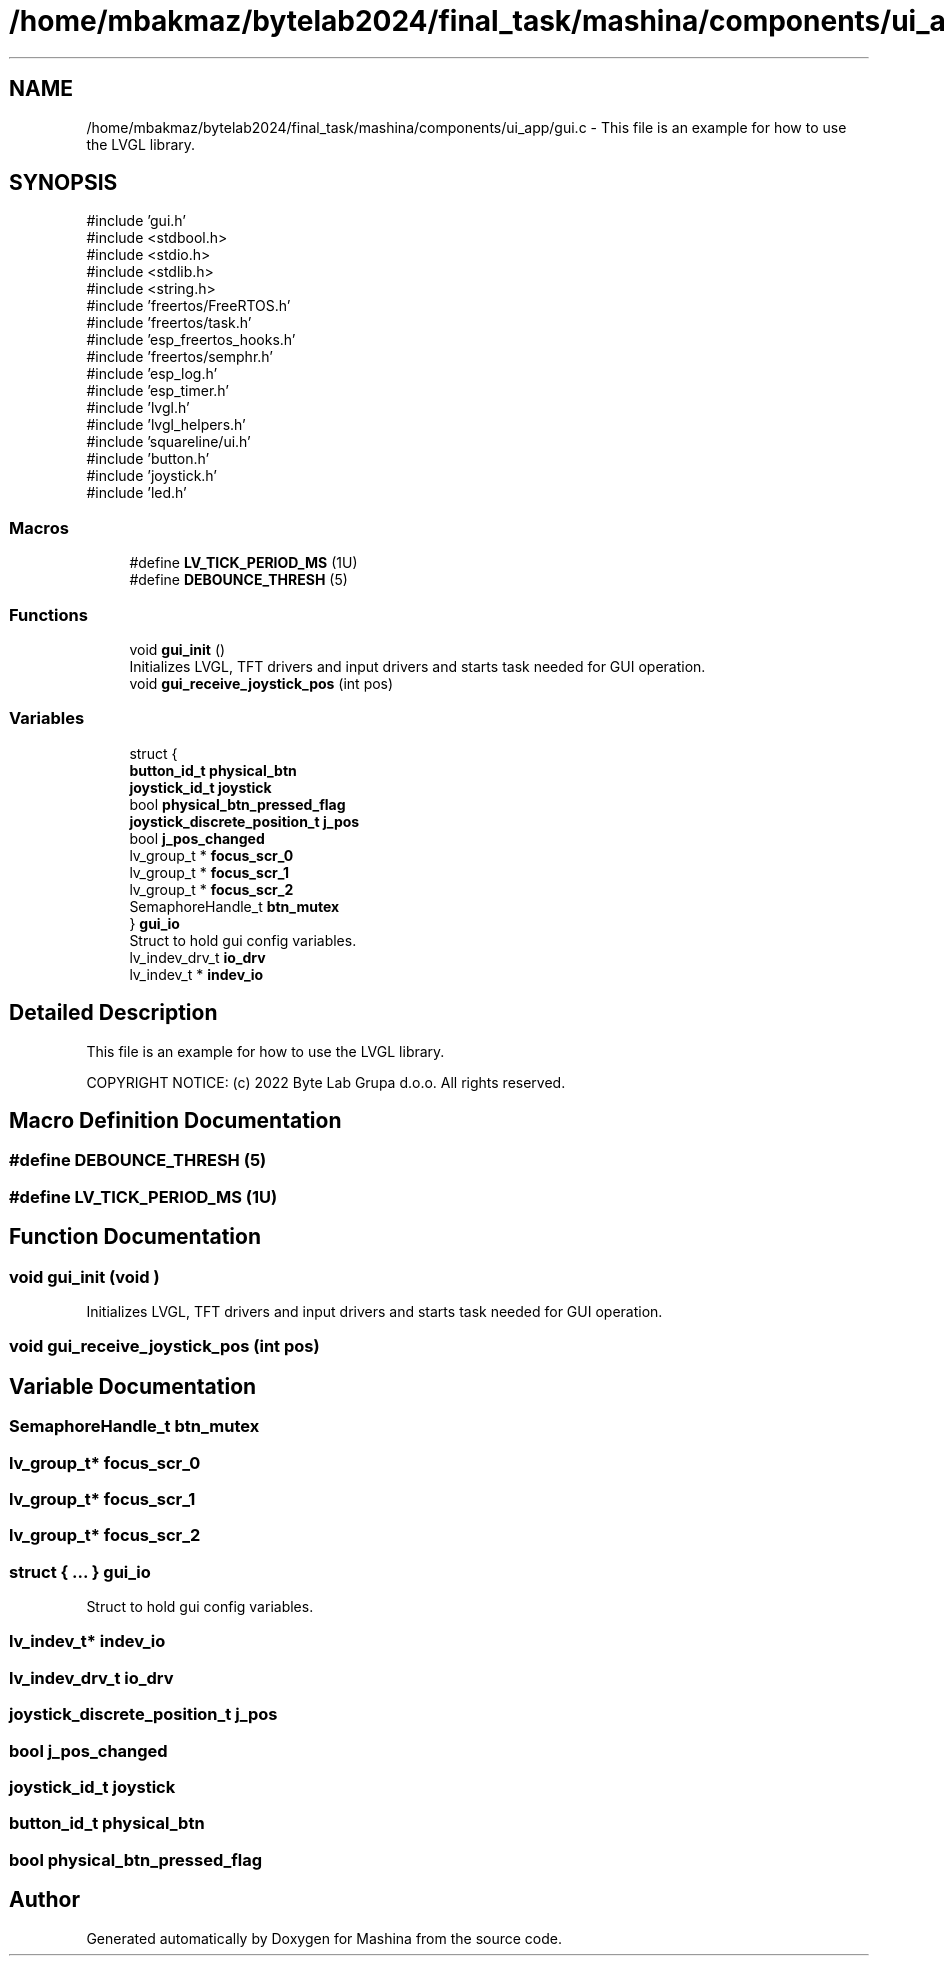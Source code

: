 .TH "/home/mbakmaz/bytelab2024/final_task/mashina/components/ui_app/gui.c" 3 "Version ." "Mashina" \" -*- nroff -*-
.ad l
.nh
.SH NAME
/home/mbakmaz/bytelab2024/final_task/mashina/components/ui_app/gui.c \- This file is an example for how to use the LVGL library\&.  

.SH SYNOPSIS
.br
.PP
\fR#include 'gui\&.h'\fP
.br
\fR#include <stdbool\&.h>\fP
.br
\fR#include <stdio\&.h>\fP
.br
\fR#include <stdlib\&.h>\fP
.br
\fR#include <string\&.h>\fP
.br
\fR#include 'freertos/FreeRTOS\&.h'\fP
.br
\fR#include 'freertos/task\&.h'\fP
.br
\fR#include 'esp_freertos_hooks\&.h'\fP
.br
\fR#include 'freertos/semphr\&.h'\fP
.br
\fR#include 'esp_log\&.h'\fP
.br
\fR#include 'esp_timer\&.h'\fP
.br
\fR#include 'lvgl\&.h'\fP
.br
\fR#include 'lvgl_helpers\&.h'\fP
.br
\fR#include 'squareline/ui\&.h'\fP
.br
\fR#include 'button\&.h'\fP
.br
\fR#include 'joystick\&.h'\fP
.br
\fR#include 'led\&.h'\fP
.br

.SS "Macros"

.in +1c
.ti -1c
.RI "#define \fBLV_TICK_PERIOD_MS\fP   (1U)"
.br
.ti -1c
.RI "#define \fBDEBOUNCE_THRESH\fP   (5)"
.br
.in -1c
.SS "Functions"

.in +1c
.ti -1c
.RI "void \fBgui_init\fP ()"
.br
.RI "Initializes LVGL, TFT drivers and input drivers and starts task needed for GUI operation\&. "
.ti -1c
.RI "void \fBgui_receive_joystick_pos\fP (int pos)"
.br
.in -1c
.SS "Variables"

.in +1c
.ti -1c
.RI "struct {"
.br
.ti -1c
.RI "   \fBbutton_id_t\fP \fBphysical_btn\fP"
.br
.ti -1c
.RI "   \fBjoystick_id_t\fP \fBjoystick\fP"
.br
.ti -1c
.RI "   bool \fBphysical_btn_pressed_flag\fP"
.br
.ti -1c
.RI "   \fBjoystick_discrete_position_t\fP \fBj_pos\fP"
.br
.ti -1c
.RI "   bool \fBj_pos_changed\fP"
.br
.ti -1c
.RI "   lv_group_t * \fBfocus_scr_0\fP"
.br
.ti -1c
.RI "   lv_group_t * \fBfocus_scr_1\fP"
.br
.ti -1c
.RI "   lv_group_t * \fBfocus_scr_2\fP"
.br
.ti -1c
.RI "   SemaphoreHandle_t \fBbtn_mutex\fP"
.br
.ti -1c
.RI "} \fBgui_io\fP"
.br
.RI "Struct to hold gui config variables\&. "
.ti -1c
.RI "lv_indev_drv_t \fBio_drv\fP"
.br
.ti -1c
.RI "lv_indev_t * \fBindev_io\fP"
.br
.in -1c
.SH "Detailed Description"
.PP 
This file is an example for how to use the LVGL library\&. 

COPYRIGHT NOTICE: (c) 2022 Byte Lab Grupa d\&.o\&.o\&. All rights reserved\&. 
.SH "Macro Definition Documentation"
.PP 
.SS "#define DEBOUNCE_THRESH   (5)"

.SS "#define LV_TICK_PERIOD_MS   (1U)"

.SH "Function Documentation"
.PP 
.SS "void gui_init (void )"

.PP
Initializes LVGL, TFT drivers and input drivers and starts task needed for GUI operation\&. 
.SS "void gui_receive_joystick_pos (int pos)"

.SH "Variable Documentation"
.PP 
.SS "SemaphoreHandle_t btn_mutex"

.SS "lv_group_t* focus_scr_0"

.SS "lv_group_t* focus_scr_1"

.SS "lv_group_t* focus_scr_2"

.SS "struct  { \&.\&.\&. }  gui_io"

.PP
Struct to hold gui config variables\&. 
.SS "lv_indev_t* indev_io"

.SS "lv_indev_drv_t io_drv"

.SS "\fBjoystick_discrete_position_t\fP j_pos"

.SS "bool j_pos_changed"

.SS "\fBjoystick_id_t\fP joystick"

.SS "\fBbutton_id_t\fP physical_btn"

.SS "bool physical_btn_pressed_flag"

.SH "Author"
.PP 
Generated automatically by Doxygen for Mashina from the source code\&.
